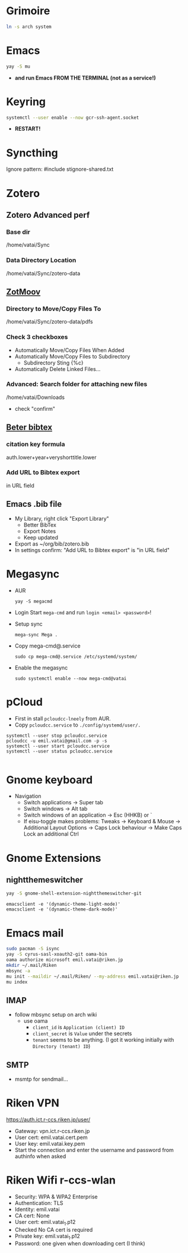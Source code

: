 * Grimoire

#+begin_src bash
  ln -s arch system
#+end_src

* Emacs

#+begin_src bash
  yay -S mu
#+end_src

- *and run Emacs FROM THE TERMINAL (not as a service!)*

* Keyring

#+begin_src bash
  systemctl --user enable --now gcr-ssh-agent.socket
#+end_src

- *RESTART!*

* Syncthing

Ignore pattern: #include stignore-shared.txt

* Zotero
** Zotero Advanced perf
*** Base dir

/home/vatai/Sync

*** Data Directory Location

/home/vatai/Sync/zotero-data

** [[https://github.com/wileyyugioh/zotmoov][ZotMoov]]
*** Directory to Move/Copy Files To

/home/vatai/Sync/zotero-data/pdfs

*** Check 3 checkboxes

- Automatically Move/Copy Files When Added
- Automatically Move/Copy Files to Subdirectory
  - Subdirectory Sting {%c}
- Automatically Delete Linked Files...

*** Advanced: Search folder for attaching new files

/home/vatai/Downloads

- check "confirm"

** [[https://retorque.re/zotero-better-bibtex/installation/][Beter bibtex]]
*** citation key formula

auth.lower+year+veryshorttitle.lower

*** Add URL to Bibtex export

in URL field

** Emacs .bib file

- My Library, right click "Export Library"
  - Better BibTex
  - Export Notes
  - Keep updated
- Export as ~/org/bib/zotero.bib
- In settings confirm: "Add URL to Bibtex export" is "in URL field"

* Megasync

- AUR
  #+begin_src shell
    yay -S megacmd
  #+end_src

- Login
  Start =mega-cmd= and run =login <email> <password>=!

- Setup sync
  #+begin_src shell
    mega-sync Mega .
  #+end_src

- Copy mega-cmd@.service
  #+begin_src shell
    sudo cp mega-cmd@.service /etc/systemd/system/
  #+end_src

- Enable the megasync
  #+begin_src shell
    sudo systemctl enable --now mega-cmd@vatai
  #+end_src

  #+RESULTS:

* pCloud

- First in stall ~pcloudcc-lneely~ from AUR.
- Copy ~pcloudcc.service~ to ~./config/systemd/user/.~

#+begin_src shell
  systemctl --user stop pcloudcc.service
  pcloudcc -u emil.vatai@gmail.com -p -s
  systemctl --user start pcloudcc.service
  systemctl --user status pcloudcc.service

#+end_src

* Gnome keyboard
- Navigation
  - Switch applications -> Super tab
  - Switch windows -> Alt tab
  - Switch windows of an application -> Esc (HHKB) or `
  - If eisu-toggle makes problems: Tweaks -> Keyboard & Mouse -> Additional Layout Options -> Caps Lock behaviour -> Make Caps Lock an additional Ctrl

* Gnome Extensions
** nightthemeswitcher
#+begin_src bash
  yay -S gnome-shell-extension-nightthemeswitcher-git 
#+end_src

#+begin_example
  emacsclient -e '(dynamic-theme-light-mode)'
  emacsclient -e '(dynamic-theme-dark-mode)'
#+end_example

* Emacs mail

#+begin_src bash
  sudo pacman -S isync
  yay -S cyrus-sasl-xoauth2-git oama-bin
  oama authorize microsoft emil.vatai@riken.jp
  mkdir ~/.mail/Riken
  mbsync -a
  mu init --maildir ~/.mail/Riken/ --my-address emil.vatai@riken.jp
  mu index
#+end_src

** IMAP
- follow mbsync setup on arch wiki
  - use oama
    - ~client_id~ is =Application (client) ID=
    - ~client_secret~ is =Value= under the secrets
    - ~tenant~ seems to be anything. (I got it working initially with =Directory (tenant) ID=)
** SMTP
- msmtp for sendmail...
* Riken VPN
https://auth.ict.r-ccs.riken.jp/user/

- Gateway: vpn.ict.r-ccs.riken.jp
- User cert: emil.vatai.cert.pem
- User key: emil.vatai.key.pem
- Start the connection and enter the username and password from authinfo when asked

* Riken Wifi r-ccs-wlan
- Security: WPA & WPA2 Enterprise
- Authentication: TLS
- Identity: emil.vatai
- CA cert: None
- User cert: emil.vatai_1.p12
- Checked No CA cert is required
- Private key: emil.vatai_1.p12
- Password: one given when downloading cert (I think)

